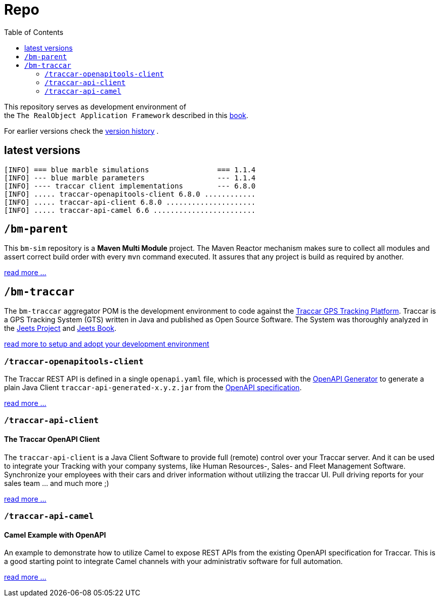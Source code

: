 
:toc:

= Repo

This repository serves as development environment of +
the `The RealObject Application Framework` described in this 
link:https://www.amazon.com/Programming-GPS-OpenStreetMap-Applications-Java-ebook/dp/B00OD4AUQ8[book].

For earlier versions check the 
link:releases.txt[version history] .

== latest versions

[source,text]
-----------------
[INFO] === blue marble simulations                === 1.1.4 
[INFO] --- blue marble parameters                 --- 1.1.4 
[INFO] ---- traccar client implementations        --- 6.8.0 
[INFO] ..... traccar-openapitools-client 6.8.0 ............ 
[INFO] ..... traccar-api-client 6.8.0 ..................... 
[INFO] ..... traccar-api-camel 6.6 ........................ 
-----------------

== `/bm-parent`

This `bm-sim` repository is a *Maven Multi Module* project.
The Maven Reactor mechanism makes sure to collect all modules 
and assert correct build order with every `mvn` command executed. 
It assures that any project is build as required by another.  

link:./bm-parent/readme.adoc[read more ...]

== `/bm-traccar`

The `bm-traccar` aggregator POM is the development environment 
to code against the link:https://www.traccar.org/[Traccar GPS Tracking Platform].
Traccar is a GPS Tracking System (GTS) written in Java and published as Open Source Software.
The System was thoroughly analyzed in the 
link:https://github.com/kbeigl/jeets/blob/master/README.adoc[Jeets Project]
and
link:https://github.com/kbeigl/jeets/blob/master/README.adoc#literature[Jeets Book].

link:./bm-traccar/readme.adoc[read more to setup and adopt your development environment]

=== `/traccar-openapitools-client`

The Traccar REST API is defined in a single `openapi.yaml` file,
which is processed with the  
link:https://github.com/OpenAPITools/openapi-generator[OpenAPI Generator] 
to generate a plain Java Client `traccar-api-generated-x.y.z.jar` from the 
link:https://swagger.io/specification/[OpenAPI specification]. 

link:./bm-traccar/traccar-openapitools-client/readme.adoc[read more ...]

=== `/traccar-api-client`

==== The Traccar OpenAPI Client

The `traccar-api-client` is a Java Client Software to provide full (remote) control over your Traccar server.
And it can be used to integrate your Tracking with your company systems, 
like Human Resources-, Sales- and Fleet Management Software.
Synchronize your employees with their cars and driver information without utilizing the traccar UI.
Pull driving reports for your sales team ... and much more ;) 

link:./bm-traccar/traccar-api-client/readme.adoc[read more ...]

=== `/traccar-api-camel`

==== Camel Example with OpenAPI

An example to demonstrate how to utilize Camel to expose REST APIs 
from the existing OpenAPI specification for Traccar.
This is a good starting point to integrate Camel channels 
with your administrativ software for full automation.

link:./bm-traccar/traccar-api-camel/readme.adoc[read more ...]

